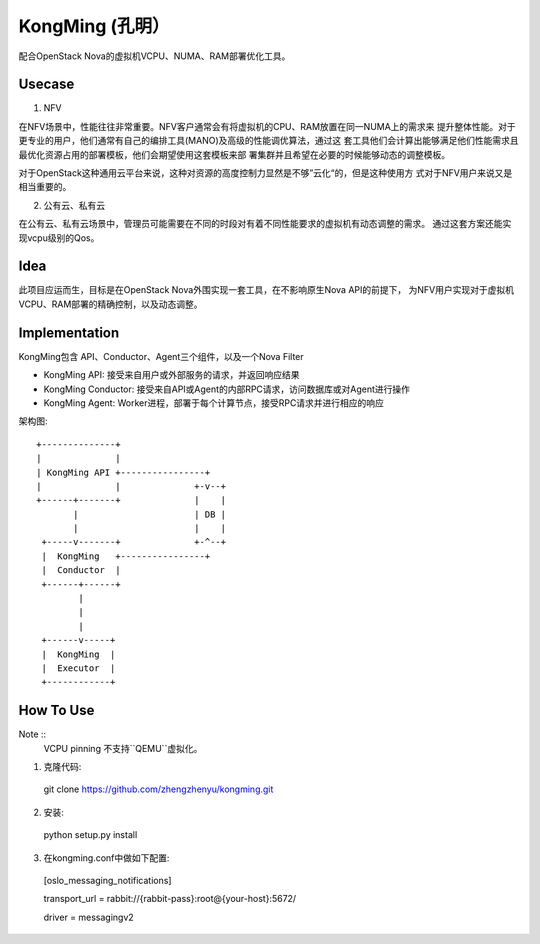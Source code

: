 KongMing (孔明）
==============

配合OpenStack Nova的虚拟机VCPU、NUMA、RAM部署优化工具。

Usecase
-------

1. NFV

在NFV场景中，性能往往非常重要。NFV客户通常会有将虚拟机的CPU、RAM放置在同一NUMA上的需求来
提升整体性能。对于更专业的用户，他们通常有自己的编排工具(MANO)及高级的性能调优算法，通过这
套工具他们会计算出能够满足他们性能需求且最优化资源占用的部署模板，他们会期望使用这套模板来部
署集群并且希望在必要的时候能够动态的调整模板。

对于OpenStack这种通用云平台来说，这种对资源的高度控制力显然是不够”云化“的，但是这种使用方
式对于NFV用户来说又是相当重要的。

2. 公有云、私有云

在公有云、私有云场景中，管理员可能需要在不同的时段对有着不同性能要求的虚拟机有动态调整的需求。
通过这套方案还能实现vcpu级别的Qos。

Idea
----

此项目应运而生，目标是在OpenStack Nova外围实现一套工具，在不影响原生Nova API的前提下，
为NFV用户实现对于虚拟机VCPU、RAM部署的精确控制，以及动态调整。

Implementation
--------------

KongMing包含 API、Conductor、Agent三个组件，以及一个Nova Filter

- KongMing API: 接受来自用户或外部服务的请求，并返回响应结果
- KongMing Conductor: 接受来自API或Agent的内部RPC请求，访问数据库或对Agent进行操作
- KongMing Agent: Worker进程，部署于每个计算节点，接受RPC请求并进行相应的响应


架构图::

    +--------------+
    |              |
    | KongMing API +----------------+
    |              |              +-v--+
    +------+-------+              |    |
           |                      | DB |
           |                      |    |
     +-----v-------+              +-^--+
     |  KongMing   +----------------+
     |  Conductor  |
     +------+------+
            |
            |
            |
     +------v-----+
     |  KongMing  |
     |  Executor  |
     +------------+



How To Use
----------

Note ::
  VCPU pinning 不支持``QEMU``虚拟化。

1. 克隆代码::

  git clone https://github.com/zhengzhenyu/kongming.git

2. 安装::

  python setup.py install

3. 在kongming.conf中做如下配置::

  [oslo_messaging_notifications]

  transport_url = rabbit://{rabbit-pass}:root@{your-host}:5672/

  driver = messagingv2

